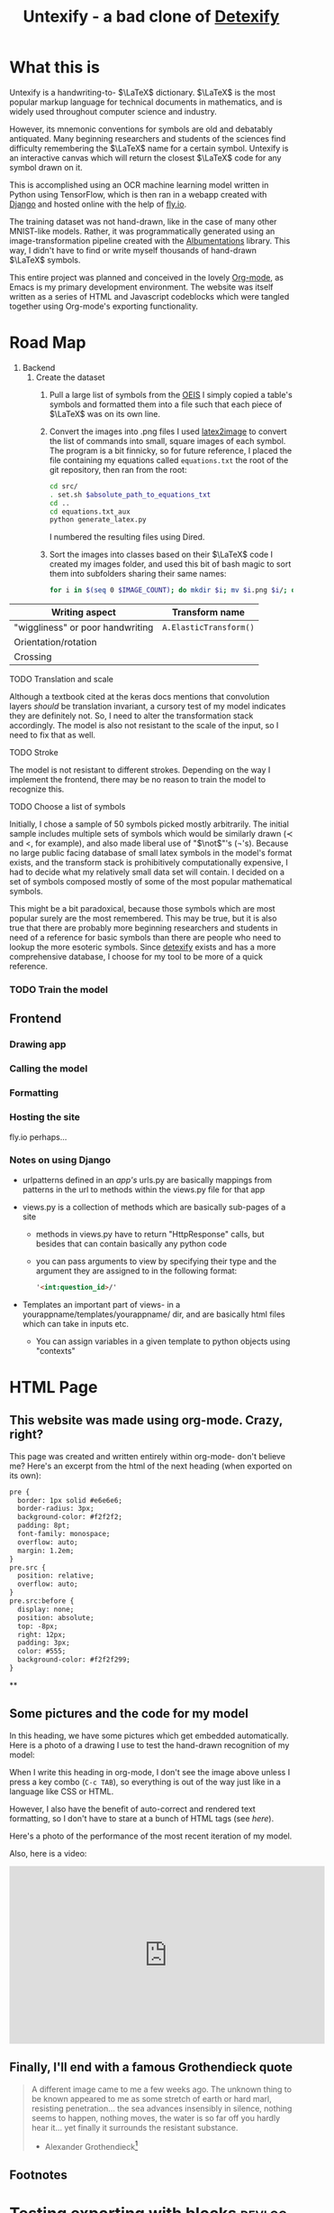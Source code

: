 #+title: Untexify - a bad clone of [[https://detexify.kirelabs.org/classify.html][Detexify]]
#+STARTUP:     latexpreview
#+STARTUP:     nologdone
#+PROPERTY: header-args:html :session first :exports both :results output :tangle codeblocks.py :comments link :noweb-ref 0 :noweb yes
#+HTML_HEAD: <link rel="stylesheet" type="text/css" href="https://gongzhitaao.org/orgcss/org.css"/>
# DONE: Make this past-tense
* What this is
:PROPERTIES:
:ID:       1223610a-f1de-4bef-b2c7-63c388b82739
:END:
Untexify is a handwriting-to- $\LaTeX$ dictionary. $\LaTeX$ is the most popular markup language for technical documents in mathematics, and is widely used throughout computer science and industry.

However, its mnemonic conventions for symbols are old and debatably antiquated. Many beginning researchers and students of the sciences find difficulty remembering the $\LaTeX$ name for a certain symbol. Untexify is an interactive canvas which will return the closest $\LaTeX$ code for any symbol drawn on it.

This is accomplished using an OCR machine learning model written in Python using TensorFlow, which is then ran in a webapp created with [[https://www.djangoproject.com/][Django]] and hosted online with the help of [[https://fly.io/][fly.io]].

The training dataset was not hand-drawn, like in the case of many other MNIST-like models. Rather, it was programmatically generated using an image-transformation pipeline created with the [[https://albumentations.ai/][Albumentations]] library. This way, I didn't have to find or write myself thousands of hand-drawn $\LaTeX$ symbols.

This entire project was planned and conceived in the lovely [[https://orgmode.org/][Org-mode]], as Emacs is my primary development environment. The website was itself written as a series of HTML and Javascript codeblocks which were tangled together using Org-mode's exporting functionality.

* Road Map
:PROPERTIES:
:ID:       416c080b-4f18-4c40-b3ce-836a6542b37e
:END:
1. Backend
   1. Create the dataset
      1) Pull a large list of symbols from the [[https://oeis.org/wiki/List_of_LaTeX_mathematical_symbols][OEIS]]
         I simply copied a table's symbols and formatted them into a file such that each piece of $\LaTeX$ was on its own line.
      2) Convert the images into .png files
         I used [[https://github.com/mtyrolski/latex2image.git][latex2image]] to convert the list of commands into small, square images of each symbol. The program is a bit finnicky, so for future reference, I placed the file containing my equations called ~equations.txt~ the root of the git repository, then ran from the root:
         #+begin_src bash
             cd src/
             . set.sh $absolute_path_to_equations_txt
             cd ..
             cd equations.txt_aux
             python generate_latex.py
         #+end_src
         I numbered the resulting files using Dired.
      3) Sort the images into classes based on their $\LaTeX$ code
         I created my images folder, and used this bit of bash magic to sort them into subfolders sharing their same names:
         #+begin_src bash
             for i in $(seq 0 $IMAGE_COUNT); do mkdir $i; mv $i.png $i/; done
         #+end_src

|----------------------------------+------------------------|
| Writing aspect                   | Transform name         |
|----------------------------------+------------------------|
| "wiggliness" or poor handwriting | ~A.ElasticTransform()~ |
| Orientation/rotation             |                        |
| Crossing                         |                        |
|----------------------------------+------------------------|
***** TODO Translation and scale
:PROPERTIES:
:ID:       9329ce83-9d36-442f-aa1b-0f878627bdb4
:END:
Although a textbook cited at the keras docs mentions that convolution layers /should/ be translation invariant, a cursory test of my model indicates they are definitely not. So, I need to alter the transformation stack accordingly. The model is also not resistant to the scale of the input, so I need to fix that as well.
***** TODO Stroke
:PROPERTIES:
:ID:       0f2a0cc9-68e0-42a9-802e-38cacc697079
:END:
The model is not resistant to different strokes. Depending on the way I implement the frontend, there may be no reason to train the model to recognize this.
***** TODO Choose a list of symbols
:PROPERTIES:
:ID:       8072149a-3aa0-40c8-a285-b706b3683d82
:END:
Initially, I chose a sample of 50 symbols picked mostly arbitrarily. The initial sample includes multiple sets of symbols which would be similarly drawn ($\prec$ and $<$, for example), and also made liberal use of "$\not$"'s (\not's). Because no large public facing database of small latex symbols in the model's format exists, and the transform stack is prohibitively computationally expensive, I had to decide what my relatively small data set will contain. I decided on a set of symbols composed mostly of some of the most popular mathematical symbols.

This might be a bit paradoxical, because those symbols which are most popular surely are the most remembered. This may be true, but it is also true that there are probably more beginning researchers and students in need of a reference for basic symbols than there are people who need to lookup the more esoteric symbols. Since [[https://detexify.kirelabs.org/classify.html][detexify]] exists and has a more comprehensive database, I choose for my tool to be more of a quick reference.

*** TODO Train the model
:PROPERTIES:
:ID:       abefb6da-43a5-4031-9747-c35c7e50b7da
:END:
** Frontend
:PROPERTIES:
:ID:       961df437-748a-46a6-a0d1-1ed053401c03
:END:
*** Drawing app
:PROPERTIES:
:ID:       f400d883-4a31-46e4-9432-ef5308bcccf4
:END:
*** Calling the model
:PROPERTIES:
:ID:       6bca650b-a082-4074-9e60-1c38613681e5
:END:
*** Formatting
:PROPERTIES:
:ID:       789efd6c-5f48-4b15-ae8b-c68910a84842
:END:
*** Hosting the site
:PROPERTIES:
:ID:       7d9e6fb7-1ce2-46ac-87e2-ae713d5b9f82
:END:
fly.io perhaps...
*** Notes on using Django
:PROPERTIES:
:ID:       c318ba1d-85f6-4e28-aef6-f329436f7fa1
:END:
- urlpatterns defined in an /app's/ urls.py are basically mappings from patterns in the url to methods within the views.py file for that app

- views.py is a collection of methods which are basically sub-pages of a site

  - methods in views.py have to return "HttpResponse" calls, but besides that can contain basically any python code

  - you can pass arguments to view by specifying their type and the argument they are assigned to in the following format:
    #+begin_src html
    '<int:question_id>/'
    #+end_src

- Templates an important part of views- in a yourappname/templates/yourappname/ dir, and are basically html files which can take in inputs etc.

  - You can assign variables in a given template to python objects using "contexts"

* HTML Page
:PROPERTIES:
:header-args:html: :exports body
:ID:       5102d1e2-df49-480c-8512-fca3fb1d5d20
:END:
#+HTML_HEAD: <link rel="stylesheet" type="text/css" href="https://gongzhitaao.org/orgcss/org.css"/>
** This website was made using org-mode. Crazy, right?
:PROPERTIES:
:ID:       983c827d-8e48-4d10-bd8b-fae432791365
:END:
This page was created and written entirely within org-mode- don't believe me? Here's an excerpt from the html of the next heading (when exported on its own):

#+begin_src html
  pre {
    border: 1px solid #e6e6e6;
    border-radius: 3px;
    background-color: #f2f2f2;
    padding: 8pt;
    font-family: monospace;
    overflow: auto;
    margin: 1.2em;
  }
  pre.src {
    position: relative;
    overflow: auto;
  }
  pre.src:before {
    display: none;
    position: absolute;
    top: -8px;
    right: 12px;
    padding: 3px;
    color: #555;
    background-color: #f2f2f299;
  }
#+end_src
**

** Some pictures and the code for my model
:PROPERTIES:
:ID:       fb7060fd-399d-4e64-be90-8a00d1630dfe
:END:
In this heading, we have some pictures which get embedded automatically. Here is a photo of a drawing I use to test the hand-drawn recognition of my model:

[[file:myinput.png]]

When I write this heading in org-mode, I don't see the image above unless I press a key combo (~C-c TAB~), so everything is out of the way just like in a language like CSS or HTML.

However, I also have the benefit of auto-correct and rendered text formatting, so I don't have to stare at a bunch of HTML tags (see [[*This website was made using org-mode. Crazy, right?][here]]).

Here's a photo of the performance of the most recent iteration of my model.

[[file:recentmodelperformance.png]]

#+RESULTS:

Also, here is a video:

#+begin_export html
<iframe width="560" height="315" src="https://www.youtube.com/embed/bwiLYb5Lv2I" title="YouTube video player" frameborder="0" allow="accelerometer; autoplay; clipboard-write; encrypted-media; gyroscope; picture-in-picture; web-share" allowfullscreen></iframe>
#+end_export
** Finally, I'll end with a famous Grothendieck quote
:PROPERTIES:
:ID:       171127b3-048c-4eed-86d1-8f2e6b28b842
:END:
#+begin_quote
A different image came to me a few weeks ago. The unknown thing to be known appeared to me as some stretch of earth or hard marl, resisting penetration... the sea advances insensibly in silence, nothing seems to happen, nothing moves, the water is so far off you hardly hear it... yet finally it surrounds the resistant substance.
                                        - Alexander Grothendieck[fn:4]
#+end_quote
** Footnotes
:PROPERTIES:
:ID:       2b1f1933-e425-4b96-9538-6e442e19779d
:END:
[fn:5] https://developer.mozilla.org/en-US/docs/Web/CSS/CSS_Selectors


[fn:4] https://www.azquotes.com/quote/690590
* Testing exporting with blocks :devlog:
:PROPERTIES:
:ID:       52e68ed7-8f89-4484-90e5-580863d0b9b2
:END:
#+EXPORT_FILE_NAME: /home/shortcut/git/untexify/frontend/untexifyweb/testapp/templates/testapp/home.html
This is the test of an html export with html code-blocks inbuilt.
#+begin_src javascript :exports none
// matches elements of the document "document" (presumably the default instance of the Document() object instantiated by call "defer" in the script element) which have "class=myCanvas".[fn:5]
const canvas = document.querySelector('.myCanvas');
const width = canvas.width = window.innerWidth;
const height = canvas.height = window.innerHeight - 85;
const ctx = canvas.getContext('2d');

ctx.fillStyle = 'rgb(0,0,0)';
ctx.fillRect(0, 0, width, height);

const colorPicker = document.querySelector('input[type="color"]');
const sizePicker = 4;
const output = document.querySelector('.output');
const clearBtn = document.querySelector('button');

// covert degrees to radians
function degToRad(degrees) {
  return degrees * Math.PI / 180;
};

// update sizepicker output value

sizePicker.addEventListener('input', () => output.textContent = sizePicker.value);

// store mouse pointer coordinates, and whether the button is pressed
let curX;
let curY;
let pressed = false;

// update mouse pointer coordinates
document.addEventListener('mousemove', e => {
  curX = (window.Event) ? e.pageX : e.clientX + (document.documentElement.scrollLeft ? document.documentElement.scrollLeft : document.body.scrollLeft);
  curY = (window.Event) ? e.pageY : e.clientY + (document.documentElement.scrollTop ? document.documentElement.scrollTop : document.body.scrollTop);
});

canvas.addEventListener('mousedown', () => pressed = true);

canvas.addEventListener('mouseup', () => pressed = false);

clearBtn.addEventListener('click', () => {
  ctx.fillStyle = 'rgb(0,0,0)';
  ctx.fillRect(0, 0, width, height);
});

function draw() {
  if (pressed) {
    ctx.fillStyle = colorPicker.value;
    ctx.beginPath();
    ctx.arc(curX, curY - 85, sizePicker.value, degToRad(0), degToRad(360), false);
    ctx.fill();
  }

  requestAnimationFrame(draw);
}

draw();
#+end_src
#+begin_export html  :noexport
<iframe width="560" height="315" src="https://www.youtube.com/embed/bwiLYb5Lv2I" title="YouTube video player" frameborder="0" allow="accelerometer; autoplay; clipboard-write; encrypted-media; gyroscope; picture-in-picture; web-share" allowfullscreen></iframe>
#+end_export
This is a thing
#+begin_export html
<!DOCTYPE html>
{% load static %}
<html lang="en-us">
  <head>
    <meta charset="utf-8">
    <meta name="viewport" content="width=width, initial-scale=5.0">
    <title>Canvas</title>
    <script src="{% static 'testapp/script.js' %}" defer></script>
  </head>
  <body>
    <canvas class="myCanvas" id="canvas" style="border: 3px solid black;">
      <p>Add suitable fallback here.</p>
    </canvas>
    <div class="toolbar">
        <form enctype="multipart/form-data" action="" method="post">
            {% csrf_token %}
            {{ form }}
            <input type="submit" value="Submit">
        </form>
      <button class="clearButton">Clear canvas</button>
    </div>
    <canvas class="background">
      </canvas>
      {{ symbol }}
  </body>
</html>
#+end_export
* test :devlog:
:PROPERTIES:
:ID:       62ad5016-a29b-4e80-a094-036a7233a21d
:END:
hello
* Notes on Django setup :ATTACH:devlog:
:PROPERTIES:
:ID:       9f218c40-f8cb-4786-ad33-e4cc0033717f
:END:
Getting a "Template does not exist" exception/error? [[https://stackoverflow.com/a/73620984][This thread]] worked for me.

** General django website work flow: (rough sketch):
:PROPERTIES:
:ID:       98da1dc0-2435-4534-a318-48d1d4413eaa
:END:
1. use ~manage.py startapp~
2. put app name in settings.py
3. point the maindir's urls.py to your app's urls.py
4. create views, forms, etc
5. [[https://docs.djangoproject.com/en/4.1/howto/static-files/][static files]]
   - when you *deploy*, you must follow that link's instructions.
     1) Simulate handwriting
        To do this I need a series of "transforms" which will piecewise randomly affect an aspect of a given image. This prevents overfitting, and in the first phase makes the model functional at all. Here are the aspects of the image I chose to transform:

        |----------------------------------+------------------------|
        | Writing aspect                   | Transform name         |
        |----------------------------------+------------------------|
        | "wiggliness" or poor handwriting | ~A.ElasticTransform()~ |
        | Sharpening                       | ~A.Sharpen()~          |
        | Uniform color                    | ~A.Equalize()~         |
        | Orientation/rotation             |                        |
        | Scale                            |                        |
        |----------------------------------+------------------------|
        - Translation and scale
          Although a textbook cited at the keras docs mentions that convolution layers /should/ be translation invariant, a cursory test of my model indicates they are definitely not. So, I need to alter the transformation stack accordingly. The model is also not resistant to the scale of the input, so I need to fix that as well.
        - Stroke
          The model is not resistant to different strokes. Depending on the way I implement the frontend, there may be no reason to train the model to recognize this.
        - Choose a list of symbols
          Initially, I chose a sample of 50 symbols picked mostly arbitrarily. The initial sample includes multiple sets of symbols which would be similarly drawn ($\prec$ and $<$, for example), and also made liberal use of $\not$'s (\not's). Because no large public facing database of small $\LaTeX$ symbols in the model's format exists, and the transform stack is prohibitively computationally expensive, I had to decide what my relatively small data set will contain. I decided on a set of symbols composed mostly of some of the most popular mathematical symbols.

          This might be a bit paradoxical, because those symbols which are most popular surely are the most remembered. This may be true, but it is also true that there are probably more beginning researchers and students in need of a reference for basic symbols than there are people who need to look up the more esoteric symbols. Since [[https://detexify.kirelabs.org/classify.html][detexify]] exists and has a more comprehensive database, I choose for my tool to be more of a quick reference.

   - [ ] Train the model
6. Frontend
   1) Hosting
      To host this project I used [[https://fly.io/][fly.io]] for its excellent integration with [[https://www.djangoproject.com/][Django]], which was used to construct the frontend. Fly.io's extremely simple installation instructions for a number of web-app libraries for popular languages, and it was overall very simple to use for someone not experienced in website hosting like myself.
   2) Website structure
      The frontend's structure was made entirely using Django, which was excellent for me as someone with lots of Python experience, and little HTML or CSS experience.

      Most of the interface between the model (which was made using another Python library, Tensorflow) and the page was handled in a single [[file:frontend/untexifyweb/testapp/views.py][views.py]] file. Python acted as the glue between Django and Tensorflow, which was extremely helpful and satisfying to work with.

      Those parts of the website I needed to actually delve into HTML for, were done almost entirely using org-mode's helpful HTML export. I could export large swaths of org-mode documents to a nice-looking CSS "frame", while embedding HTML within the plain org text for seamless integration into the final product.

** Exporting the code :ATTACH:
:PROPERTIES:
:EXPORT_FILE_NAME: ./test.html
:ID:       e22dd64e-ecbb-4798-96db-e210c3a84074
:END:
      This section contains the real code I am using for some Untexify's user-facing elements. They are written as code blocks, which are themselves tangled and merged together within Org-mode's exported HTML file, and are placed automatically where Django expects them to be.

      The utility of a literate configuration in this case is debatable, and it exists mostly as a proof-of-concept, and convenience since most of my other design lives within Emacs. With the use of [[https://orgmode.org/manual/CSS-support.html][custom stylesheet]] functionality, however, I can quickly alter the look of the site at anytime, with minimal effort.

      This block is the javascript code for the HTML canvas responsible for accepting user input, in the form of hand-drawn approximations of the symbol they are trying to look up.
      #+BEGIN_SRC javascript :exports code
      // matches elements of the document "document" (presumably the default instance of the Document() object instantiated by call "defer" in the script element) which have "class=myCanvas".
      const canvas = document.querySelector('.myCanvas');
      const width = canvas.width = window.innerWidth;
      const height = canvas.height = window.innerHeight - 85;
      const ctx = canvas.getContext('2d');

      ctx.fillStyle = 'rgb(0,0,0)';
      ctx.fillRect(0, 0, width, height);

      const colorPicker = document.querySelector('input[type="color"]');
      const sizePicker = 4;
      const output = document.querySelector('.output');
      const clearBtn = document.querySelector('button');

      // covert degrees to radians
      function degToRad(degrees) {
        return degrees * Math.PI / 180;
      };

      // update sizepicker output value

      sizePicker.addEventListener('input', () => output.textContent = sizePicker.value);

      // store mouse pointer coordinates, and whether the button is pressed
      let curX;
      let curY;
      let pressed = false;

      // update mouse pointer coordinates
      document.addEventListener('mousemove', e => {
        curX = (window.Event) ? e.pageX : e.clientX + (document.documentElement.scrollLeft ? document.documentElement.scrollLeft : document.body.scrollLeft);
        curY = (window.Event) ? e.pageY : e.clientY + (document.documentElement.scrollTop ? document.documentElement.scrollTop : document.body.scrollTop);
      });

      canvas.addEventListener('mousedown', () => pressed = true);

      canvas.addEventListener('mouseup', () => pressed = false);

      clearBtn.addEventListener('click', () => {
        ctx.fillStyle = 'rgb(0,0,0)';
        ctx.fillRect(0, 0, width, height);
      });

      function draw() {
        if (pressed) {
          ctx.fillStyle = colorPicker.value;
          ctx.beginPath();
          ctx.arc(curX, curY - 85, sizePicker.value, degToRad(0), degToRad(360), false);
          ctx.fill();
        }

        requestAnimationFrame(draw);
      }

      draw();
      #+END_SRC
      Now, we render embed the user-facing HTML elements onto the page.
      #+begin_src html :exports code
      <!DOCTYPE html>
      {% load static %}
      <html lang="en-us">
        <head>
          <meta charset="utf-8">
          <meta name="viewport" content="width=width, initial-scale=5.0">
          <title>Canvas</title>
          <script src="{% static 'testapp/script.js' %}" defer></script>
        </head>
        <body>
          <canvas class="myCanvas" id="canvas" style="border: 3px solid black;">
            <p>Add suitable fallback here.</p>
          </canvas>
          <div class="toolbar">
              <form enctype="multipart/form-data" action="" method="post">
                  {% csrf_token %}
                  {{ form }}
                  <input type="submit" value="Submit">
              </form>
            <button class="clearButton">Clear canvas</button>
          </div>
          <canvas class="background">
            </canvas>
            {{ symbol }}
        </body>
      </html>
      #+end_src
* The Webdev Experience :devlog:
:PROPERTIES:
:ID:       b487fcad-3e76-4c7b-b5c0-a1abb8a8ca05
:END:
- NodeJS is a javascript runtime- like a python interpreter, but for JS
  - It lets you run ES6 javascript (the newest version of javascript), which allows you to use statements like =export= to make functions/variables/classes etc available to =import= from other javascript files.

    In essence, it is a way to complete javascript as a module system, like python

  - Most browsers do not support this type of ES6 javascript by default- you need to run a nodejs sever for that to work

    This is opposed to django, which is also a server. However, it is not the same as nodejs, and so you need special considerations to use ES6 with it.

- Bundlers are tools which, in various ways, allow one to use the new javascript syntax with older browsers

  Here is a list of examples of bundlers I have seen mentioned:

  + [[https://rollupjs.org/tutorial/#creating-your-first-bundle][Rollup]]

    I've started using this. Basically, I am going to want to do a few things:

    1. Edit =packages.json= (the file npm locks its packages into) to include a "build" script which will do everything

    2. Create a =rollup.config.js= to specify which files to bundle, and what format to do it in
       First, import this plugin which lets us parse all of its dependencies from just packages.json
       #+begin_src javascript :session readme :results output :tangle ./frontend/untexifyweb/testapp/rollup.config.js
        import json from '@rollup/plugin-json';
        #+end_src

        =export default= is just ES6 Javascript for "this is the thing I am exporting".
        #+begin_src javascript :session readme :results output :tangle ./frontend/untexifyweb/testapp/rollup.config.js
        export default {
            input: './frontend/untexifyweb/staticfiles/testapp/pixijs.js',
            output: {
                file: 'bundle.js',
                format: 'cjs'
            },
            plugins: [json()]
        };
            #+end_src

  + Vite

  + Webpack
** I am in hell
:PROPERTIES:
:ID:       a4d35653-d0a8-4dfb-9756-bae02f940c4f
:END:
Here's where I am now:
#+begin_src mermaid :file graph.png  :session readme
graph TD;
    rollup.config.js -->Rollup;
plugins & id[weird options] & id2[variables]-->package.json-->Rollup & Pixi.js;
id2-->Rollup-->Pixi.js;
id4[JS fiddling]-->Pixi.js & Rollup;
Pixi.js-->HTMLCanvas & Javascript-->Django;
#+end_src

#+RESULTS:
[[file:graph.png]]

And here's where I was before:
#+begin_src mermaid :file graph2.png  :session readme
graph TD;
id[JS fiddling]-->Javascript-->Django;
id2[HTML fiddling] & id3[CSS fiddling] -->HTMLCanvas-->Django;
#+end_src
#+RESULTS:
[[file:graph2.png]]


It would be super ideal if I could collapse HTMl and CSS fiddling away, and then use some library just for working with the Canvas and Javascript directly. I.e., a true SPA.

However, it's pretty clear at this point that Pixi.js is not the way forward:
- It uses ES6 Javascript, which means most out-of-the-box browsers don't run it, and that necessitates NodeJS or something equivalent.

- I can't use NodeJS because my project use Django as a webserver

- This means I have to /bundle/ Pixi.js, which has turned out to be highly difficult because of its unconventional exporting style.

  It doesn't simply export one "default" class or whatever, it has a bunch of different files. I'm not too sure, but it is complicated enough to have several "test" implementation projects on github, and the one working implementation I saw confirmed was complicated and depended on at least 4 or 5 different plugins.

This is the goal:

#+begin_src mermaid :file graph3.png  :session readme
graph TD;
id[JS fiddling] -->id2[ Magic JS SPA library]-->HTMLCanvas-->Django;
#+end_src

#+RESULTS:
[[file:graph3.png]]

